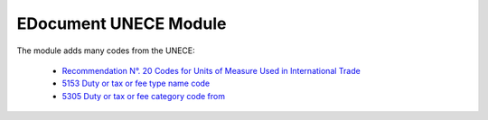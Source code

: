 EDocument UNECE Module
######################

The module adds many codes from the UNECE:

    * `Recommendation N°. 20 Codes for Units of Measure Used in International
      Trade
      <http://www.unece.org/tradewelcome/un-centre-for-trade-facilitation-and-e-business-uncefact/outputs/cefactrecommendationsrec-index/list-of-trade-facilitation-recommendations-n-16-to-20.html>`_

    * `5153  Duty or tax or fee type name code
      <http://www.unece.org/trade/untdid/d16b/tred/tred5153.htm>`_

    * `5305  Duty or tax or fee category code from
      <http://www.unece.org/trade/untdid/d16b/tred/tred5305.htm>`_
